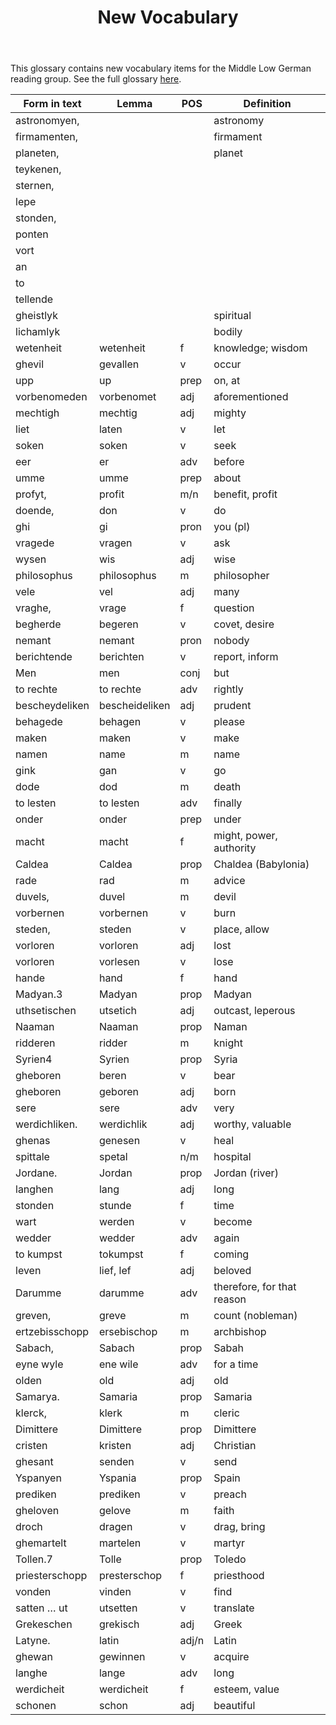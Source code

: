 #+TITLE: New Vocabulary
This glossary contains new vocabulary items for the Middle Low German reading group. See the full glossary [[https://bedebok.github.io/grammar/glossary.html][here]].

#+ATTR_HTML: :border 2 :rules all :frame border
|----------------+----------------+-------+----------------------------|
| Form in text   | Lemma          | POS   | Definition                 |
|----------------+----------------+-------+----------------------------|
| astronomyen,   |                |       | astronomy                  |
| firmamenten,   |                |       | firmament                  |
| planeten,      |                |       | planet                     |
| teykenen,      |                |       |                            |
| sternen,       |                |       |                            |
| lepe           |                |       |                            |
| stonden,       |                |       |                            |
| ponten         |                |       |                            |
| vort           |                |       |                            |
| an             |                |       |                            |
| to             |                |       |                            |
| tellende       |                |       |                            |
| gheistlyk      |                |       | spiritual                  |
| lichamlyk      |                |       | bodily                     |
| wetenheit      | wetenheit      | f     | knowledge; wisdom          |
| ghevil         | gevallen       | v     | occur                      |
| upp            | up             | prep  | on, at                     |
| vorbenomeden   | vorbenomet     | adj   | aforementioned             |
| mechtigh       | mechtig        | adj   | mighty                     |
| liet           | laten          | v     | let                        |
| soken          | soken          | v     | seek                       |
| eer            | er             | adv   | before                     |
| umme           | umme           | prep  | about                      |
| profyt,        | profit         | m/n   | benefit, profit            |
| doende,        | don            | v     | do                         |
| ghi            | gi             | pron  | you (pl)                   |
| vragede        | vragen         | v     | ask                        |
| wysen          | wis            | adj   | wise                       |
| philosophus    | philosophus    | m     | philosopher                |
| vele           | vel            | adj   | many                       |
| vraghe,        | vrage          | f     | question                   |
| begherde       | begeren        | v     | covet, desire              |
| nemant         | nemant         | pron  | nobody                     |
| berichtende    | berichten      | v     | report, inform             |
| Men            | men            | conj  | but                        |
| to rechte      | to rechte      | adv   | rightly                    |
| bescheydeliken | bescheideliken | adj   | prudent                    |
| behagede       | behagen        | v     | please                     |
| maken          | maken          | v     | make                       |
| namen          | name           | m     | name                       |
| gink           | gan            | v     | go                         |
| dode           | dod            | m     | death                      |
| to lesten      | to lesten      | adv   | finally                    |
| onder          | onder          | prep  | under                      |
| macht          | macht          | f     | might, power, authority    |
| Caldea         | Caldea         | prop  | Chaldea (Babylonia)        |
| rade           | rad            | m     | advice                     |
| duvels,        | duvel          | m     | devil                      |
| vorbernen      | vorbernen      | v     | burn                       |
| steden,        | steden         | v     | place, allow               |
| vorloren       | vorloren       | adj   | lost                       |
| vorloren       | vorlesen       | v     | lose                       |
| hande          | hand           | f     | hand                       |
| Madyan.3       | Madyan         | prop  | Madyan                     |
| uthsetischen   | utsetich       | adj   | outcast, leperous          |
| Naaman         | Naaman         | prop  | Naman                      |
| ridderen       | ridder         | m     | knight                     |
| Syrien4        | Syrien         | prop  | Syria                      |
| gheboren       | beren          | v     | bear                       |
| gheboren       | geboren        | adj   | born                       |
| sere           | sere           | adv   | very                       |
| werdichliken.  | werdichlik     | adj   | worthy, valuable           |
| ghenas         | genesen        | v     | heal                       |
| spittale       | spetal         | n/m   | hospital                   |
| Jordane.       | Jordan         | prop  | Jordan (river)             |
| langhen        | lang           | adj   | long                       |
| stonden        | stunde         | f     | time                       |
| wart           | werden         | v     | become                     |
| wedder         | wedder         | adv   | again                      |
| to kumpst      | tokumpst       | f     | coming                     |
| leven          | lief, lef      | adj   | beloved                    |
| Darumme        | darumme        | adv   | therefore, for that reason |
| greven,        | greve          | m     | count (nobleman)           |
| ertzebisschopp | ersebischop    | m     | archbishop                 |
| Sabach,        | Sabach         | prop  | Sabah                      |
| eyne wyle      | ene wile       | adv   | for a time                 |
| olden          | old            | adj   | old                        |
| Samarya.       | Samaria        | prop  | Samaria                    |
| klerck,        | klerk          | m     | cleric                     |
| Dimittere      | Dimittere      | prop  | Dimittere                  |
| cristen        | kristen        | adj   | Christian                  |
| ghesant        | senden         | v     | send                       |
| Yspanyen       | Yspania        | prop  | Spain                      |
| prediken       | prediken       | v     | preach                     |
| gheloven       | gelove         | m     | faith                      |
| droch          | dragen         | v     | drag, bring                |
| ghemartelt     | martelen       | v     | martyr                     |
| Tollen.7       | Tolle          | prop  | Toledo                     |
| priesterschopp | presterschop   | f     | priesthood                 |
| vonden         | vinden         | v     | find                       |
| satten ... ut  | utsetten       | v     | translate                  |
| Grekeschen     | grekisch       | adj   | Greek                      |
| Latyne.        | latin          | adj/n | Latin                      |
| ghewan         | gewinnen       | v     | acquire                    |
| langhe         | lange          | adv   | long                       |
| werdicheit     | werdicheit     | f     | esteem, value              |
| schonen        | schon          | adj   | beautiful                  |
|----------------+----------------+-------+----------------------------|
